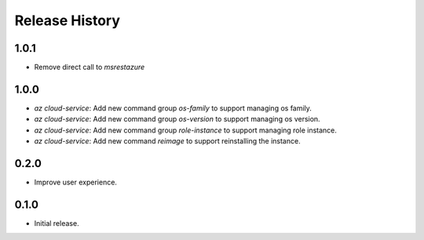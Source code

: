 .. :changelog:

Release History
===============

1.0.1
++++++
* Remove direct call to `msrestazure`

1.0.0
++++++
* `az cloud-service`: Add new command group `os-family` to support managing os family.
* `az cloud-service`: Add new command group `os-version` to support managing os version.
* `az cloud-service`: Add new command group `role-instance` to support managing role instance.
* `az cloud-service`: Add new command `reimage` to support reinstalling the instance.

0.2.0
++++++
* Improve user experience.

0.1.0
++++++
* Initial release.
